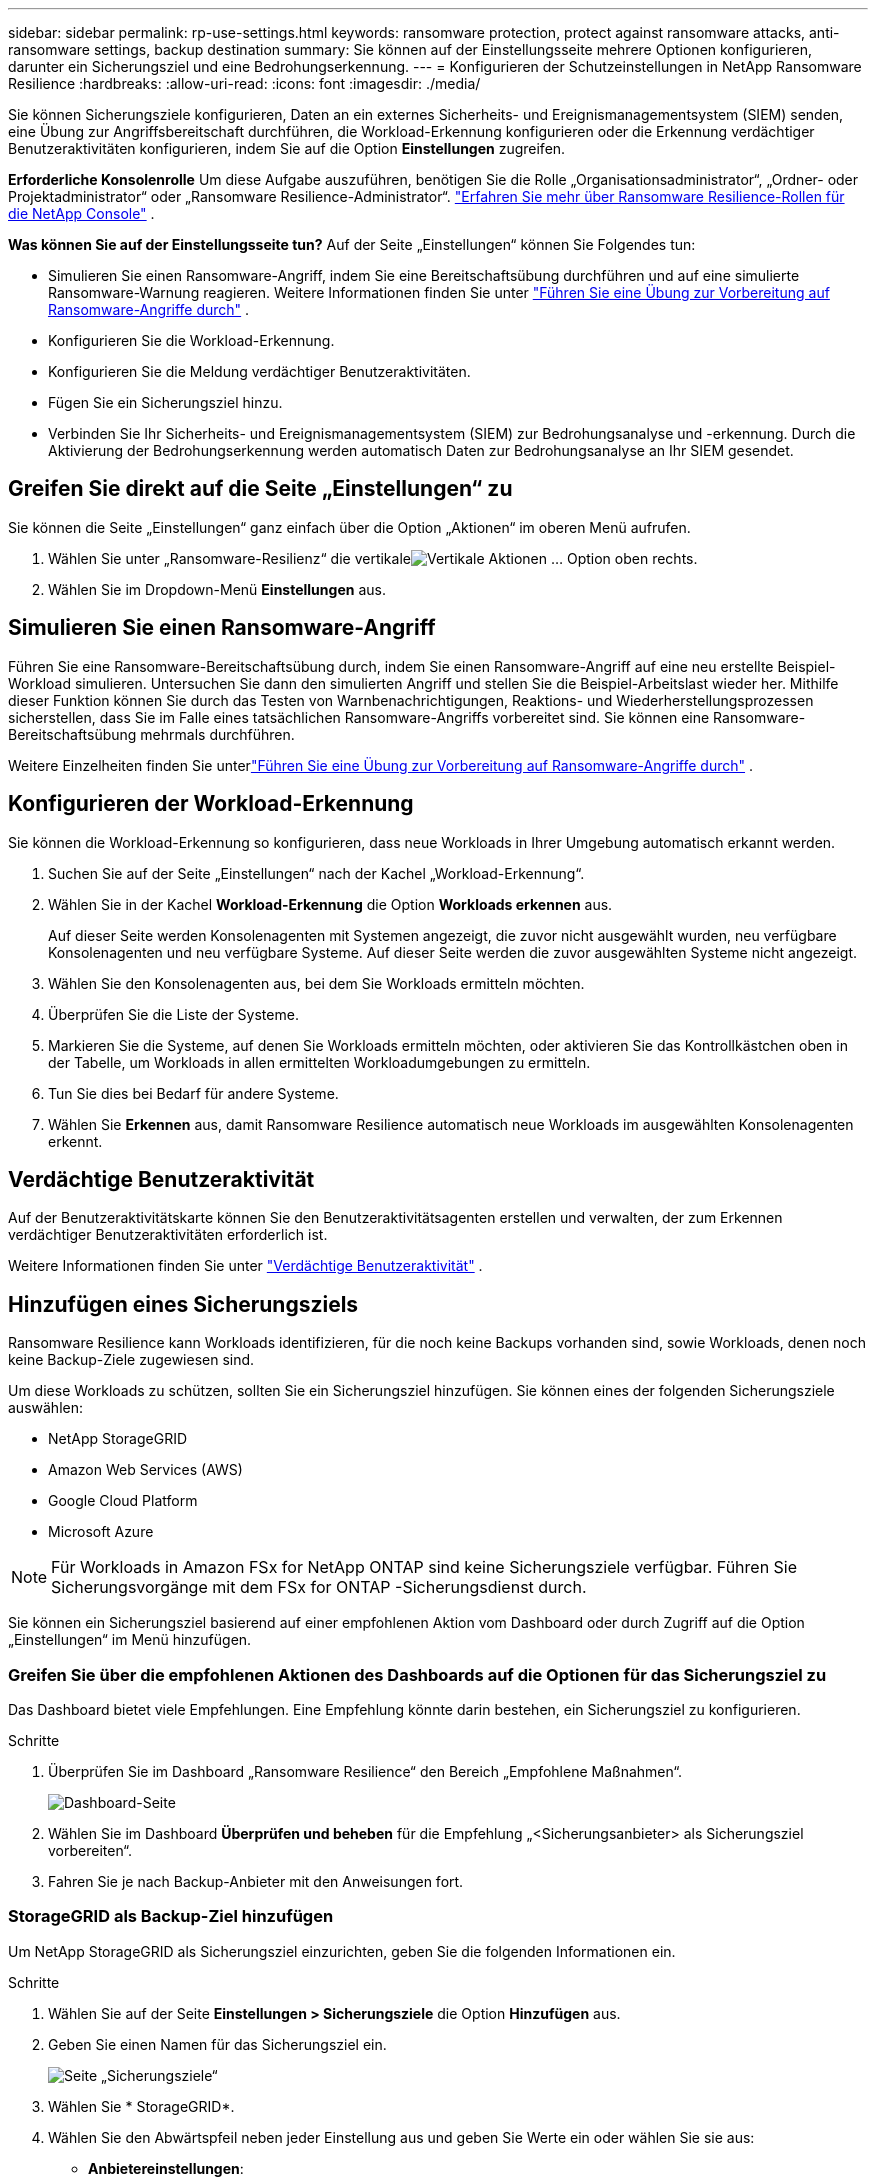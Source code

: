---
sidebar: sidebar 
permalink: rp-use-settings.html 
keywords: ransomware protection, protect against ransomware attacks, anti-ransomware settings, backup destination 
summary: Sie können auf der Einstellungsseite mehrere Optionen konfigurieren, darunter ein Sicherungsziel und eine Bedrohungserkennung. 
---
= Konfigurieren der Schutzeinstellungen in NetApp Ransomware Resilience
:hardbreaks:
:allow-uri-read: 
:icons: font
:imagesdir: ./media/


[role="lead"]
Sie können Sicherungsziele konfigurieren, Daten an ein externes Sicherheits- und Ereignismanagementsystem (SIEM) senden, eine Übung zur Angriffsbereitschaft durchführen, die Workload-Erkennung konfigurieren oder die Erkennung verdächtiger Benutzeraktivitäten konfigurieren, indem Sie auf die Option *Einstellungen* zugreifen.

*Erforderliche Konsolenrolle* Um diese Aufgabe auszuführen, benötigen Sie die Rolle „Organisationsadministrator“, „Ordner- oder Projektadministrator“ oder „Ransomware Resilience-Administrator“. link:https://docs.netapp.com/us-en/console-setup-admin/reference-iam-ransomware-roles.html["Erfahren Sie mehr über Ransomware Resilience-Rollen für die NetApp Console"^] .

*Was können Sie auf der Einstellungsseite tun?*  Auf der Seite „Einstellungen“ können Sie Folgendes tun:

* Simulieren Sie einen Ransomware-Angriff, indem Sie eine Bereitschaftsübung durchführen und auf eine simulierte Ransomware-Warnung reagieren. Weitere Informationen finden Sie unter link:rp-start-simulate.html["Führen Sie eine Übung zur Vorbereitung auf Ransomware-Angriffe durch"] .
* Konfigurieren Sie die Workload-Erkennung.
* Konfigurieren Sie die Meldung verdächtiger Benutzeraktivitäten.
* Fügen Sie ein Sicherungsziel hinzu.
* Verbinden Sie Ihr Sicherheits- und Ereignismanagementsystem (SIEM) zur Bedrohungsanalyse und -erkennung.  Durch die Aktivierung der Bedrohungserkennung werden automatisch Daten zur Bedrohungsanalyse an Ihr SIEM gesendet.




== Greifen Sie direkt auf die Seite „Einstellungen“ zu

Sie können die Seite „Einstellungen“ ganz einfach über die Option „Aktionen“ im oberen Menü aufrufen.

. Wählen Sie unter „Ransomware-Resilienz“ die vertikaleimage:button-actions-vertical.png["Vertikale Aktionen"] ... Option oben rechts.
. Wählen Sie im Dropdown-Menü *Einstellungen* aus.




== Simulieren Sie einen Ransomware-Angriff

Führen Sie eine Ransomware-Bereitschaftsübung durch, indem Sie einen Ransomware-Angriff auf eine neu erstellte Beispiel-Workload simulieren.  Untersuchen Sie dann den simulierten Angriff und stellen Sie die Beispiel-Arbeitslast wieder her.  Mithilfe dieser Funktion können Sie durch das Testen von Warnbenachrichtigungen, Reaktions- und Wiederherstellungsprozessen sicherstellen, dass Sie im Falle eines tatsächlichen Ransomware-Angriffs vorbereitet sind.  Sie können eine Ransomware-Bereitschaftsübung mehrmals durchführen.

Weitere Einzelheiten finden Sie unterlink:rp-start-simulate.html["Führen Sie eine Übung zur Vorbereitung auf Ransomware-Angriffe durch"] .



== Konfigurieren der Workload-Erkennung

Sie können die Workload-Erkennung so konfigurieren, dass neue Workloads in Ihrer Umgebung automatisch erkannt werden.

. Suchen Sie auf der Seite „Einstellungen“ nach der Kachel „Workload-Erkennung“.
. Wählen Sie in der Kachel *Workload-Erkennung* die Option *Workloads erkennen* aus.
+
Auf dieser Seite werden Konsolenagenten mit Systemen angezeigt, die zuvor nicht ausgewählt wurden, neu verfügbare Konsolenagenten und neu verfügbare Systeme.  Auf dieser Seite werden die zuvor ausgewählten Systeme nicht angezeigt.

. Wählen Sie den Konsolenagenten aus, bei dem Sie Workloads ermitteln möchten.
. Überprüfen Sie die Liste der Systeme.
. Markieren Sie die Systeme, auf denen Sie Workloads ermitteln möchten, oder aktivieren Sie das Kontrollkästchen oben in der Tabelle, um Workloads in allen ermittelten Workloadumgebungen zu ermitteln.
. Tun Sie dies bei Bedarf für andere Systeme.
. Wählen Sie *Erkennen* aus, damit Ransomware Resilience automatisch neue Workloads im ausgewählten Konsolenagenten erkennt.




== Verdächtige Benutzeraktivität

Auf der Benutzeraktivitätskarte können Sie den Benutzeraktivitätsagenten erstellen und verwalten, der zum Erkennen verdächtiger Benutzeraktivitäten erforderlich ist.

Weitere Informationen finden Sie unter link:suspicious-user-activity.html["Verdächtige Benutzeraktivität"] .



== Hinzufügen eines Sicherungsziels

Ransomware Resilience kann Workloads identifizieren, für die noch keine Backups vorhanden sind, sowie Workloads, denen noch keine Backup-Ziele zugewiesen sind.

Um diese Workloads zu schützen, sollten Sie ein Sicherungsziel hinzufügen.  Sie können eines der folgenden Sicherungsziele auswählen:

* NetApp StorageGRID
* Amazon Web Services (AWS)
* Google Cloud Platform
* Microsoft Azure



NOTE: Für Workloads in Amazon FSx for NetApp ONTAP sind keine Sicherungsziele verfügbar.  Führen Sie Sicherungsvorgänge mit dem FSx for ONTAP -Sicherungsdienst durch.

Sie können ein Sicherungsziel basierend auf einer empfohlenen Aktion vom Dashboard oder durch Zugriff auf die Option „Einstellungen“ im Menü hinzufügen.



=== Greifen Sie über die empfohlenen Aktionen des Dashboards auf die Optionen für das Sicherungsziel zu

Das Dashboard bietet viele Empfehlungen.  Eine Empfehlung könnte darin bestehen, ein Sicherungsziel zu konfigurieren.

.Schritte
. Überprüfen Sie im Dashboard „Ransomware Resilience“ den Bereich „Empfohlene Maßnahmen“.
+
image:screen-dashboard.png["Dashboard-Seite"]

. Wählen Sie im Dashboard *Überprüfen und beheben* für die Empfehlung „<Sicherungsanbieter> als Sicherungsziel vorbereiten“.
. Fahren Sie je nach Backup-Anbieter mit den Anweisungen fort.




=== StorageGRID als Backup-Ziel hinzufügen

Um NetApp StorageGRID als Sicherungsziel einzurichten, geben Sie die folgenden Informationen ein.

.Schritte
. Wählen Sie auf der Seite *Einstellungen > Sicherungsziele* die Option *Hinzufügen* aus.
. Geben Sie einen Namen für das Sicherungsziel ein.
+
image:screen-settings-backup-destination.png["Seite „Sicherungsziele“"]

. Wählen Sie * StorageGRID*.
. Wählen Sie den Abwärtspfeil neben jeder Einstellung aus und geben Sie Werte ein oder wählen Sie sie aus:
+
** *Anbietereinstellungen*:
+
*** Erstellen Sie einen neuen Bucket oder bringen Sie Ihren eigenen Bucket mit, in dem die Backups gespeichert werden.
*** Vollqualifizierter Domänenname, Port, StorageGRID Zugriffsschlüssel und geheime Schlüsselanmeldeinformationen des StorageGRID Gateway-Knotens.


** *Netzwerk*: Wählen Sie den IP-Bereich.
+
*** Der IPspace ist der Cluster, in dem sich die Volumes befinden, die Sie sichern möchten. Die Intercluster-LIFs für diesen IPspace müssen über ausgehenden Internetzugang verfügen.




. Wählen Sie *Hinzufügen*.


.Ergebnis
Das neue Sicherungsziel wird der Liste der Sicherungsziele hinzugefügt.

image:screen-settings-backup-destinations-list2.png["Seite „Sicherungsziele“ die Option „Einstellungen“"]



=== Amazon Web Services als Sicherungsziel hinzufügen

Um AWS als Sicherungsziel einzurichten, geben Sie die folgenden Informationen ein.

Weitere Informationen zur Verwaltung Ihres AWS-Speichers in der Konsole finden Sie unter https://docs.netapp.com/us-en/console-setup-admin/task-viewing-amazon-s3.html["Verwalten Sie Ihre Amazon S3-Buckets"^] .

.Schritte
. Wählen Sie auf der Seite *Einstellungen > Sicherungsziele* die Option *Hinzufügen* aus.
. Geben Sie einen Namen für das Sicherungsziel ein.
+
image:screen-settings-backup-destination.png["Seite „Sicherungsziele“"]

. Wählen Sie *Amazon Web Services* aus.
. Wählen Sie den Abwärtspfeil neben jeder Einstellung aus und geben Sie Werte ein oder wählen Sie sie aus:
+
** *Anbietereinstellungen*:
+
*** Erstellen Sie einen neuen Bucket, wählen Sie einen vorhandenen Bucket aus, falls bereits einer in der Konsole vorhanden ist, oder bringen Sie Ihren eigenen Bucket mit, in dem die Backups gespeichert werden.
*** AWS-Konto, Region, Zugriffsschlüssel und geheimer Schlüssel für AWS-Anmeldeinformationen
+
https://docs.netapp.com/us-en/storage-management-s3-storage/task-add-s3-bucket.html["Wenn Sie Ihren eigenen Bucket mitbringen möchten, lesen Sie S3-Buckets hinzufügen."^] .



** *Verschlüsselung*: Wenn Sie einen neuen S3-Bucket erstellen, geben Sie die Verschlüsselungsschlüsselinformationen ein, die Sie vom Anbieter erhalten haben.  Wenn Sie einen vorhandenen Bucket auswählen, sind die Verschlüsselungsinformationen bereits verfügbar.
+
Daten im Bucket werden standardmäßig mit von AWS verwalteten Schlüsseln verschlüsselt.  Sie können weiterhin von AWS verwaltete Schlüssel verwenden oder die Verschlüsselung Ihrer Daten mit Ihren eigenen Schlüsseln verwalten.

** *Netzwerk*: Wählen Sie den IP-Bereich und geben Sie an, ob Sie einen privaten Endpunkt verwenden möchten.
+
*** Der IPspace ist der Cluster, in dem sich die Volumes befinden, die Sie sichern möchten. Die Intercluster-LIFs für diesen IPspace müssen über ausgehenden Internetzugang verfügen.
*** Wählen Sie optional aus, ob Sie einen zuvor konfigurierten privaten AWS-Endpunkt (PrivateLink) verwenden möchten.
+
Wenn Sie AWS PrivateLink verwenden möchten, lesen Sie https://docs.aws.amazon.com/AmazonS3/latest/userguide/privatelink-interface-endpoints.html["AWS PrivateLink für Amazon S3"^] .



** *Backup-Sperre*: Wählen Sie, ob Ransomware Resilience Backups vor Änderungen oder Löschungen schützen soll.  Diese Option verwendet die NetApp DataLock-Technologie.  Jedes Backup wird während der Aufbewahrungsfrist oder für mindestens 30 Tage zuzüglich einer Pufferzeit von bis zu 14 Tagen gesperrt.
+

CAUTION: Wenn Sie die Sicherungssperreinstellung jetzt konfigurieren, können Sie die Einstellung später nicht mehr ändern, nachdem das Sicherungsziel konfiguriert wurde.

+
*** *Governance-Modus*: Bestimmte Benutzer (mit der Berechtigung s3:BypassGovernanceRetention) können geschützte Dateien während der Aufbewahrungsfrist überschreiben oder löschen.
*** *Compliance-Modus*: Benutzer können geschützte Sicherungsdateien während der Aufbewahrungsfrist nicht überschreiben oder löschen.




. Wählen Sie *Hinzufügen*.


.Ergebnis
Das neue Sicherungsziel wird der Liste der Sicherungsziele hinzugefügt.

image:screen-settings-backup-destinations-list2.png["Seite „Sicherungsziele“ die Option „Einstellungen“"]



=== Google Cloud Platform als Backup-Ziel hinzufügen

Um Google Cloud Platform (GCP) als Sicherungsziel einzurichten, geben Sie die folgenden Informationen ein.

Weitere Informationen zur Verwaltung Ihres GCP-Speichers in der Konsole finden Sie unter https://docs.netapp.com/us-en/console-setup-admin/concept-install-options-google.html["Installationsoptionen für den Konsolenagenten in Google Cloud"^] .

.Schritte
. Wählen Sie auf der Seite *Einstellungen > Sicherungsziele* die Option *Hinzufügen* aus.
. Geben Sie einen Namen für das Sicherungsziel ein.
+
image:screen-settings-backup-destination-gcp.png["Seite „Sicherungsziele“"]

. Wählen Sie *Google Cloud Platform* aus.
. Wählen Sie den Abwärtspfeil neben jeder Einstellung aus und geben Sie Werte ein oder wählen Sie sie aus:
+
** *Anbietereinstellungen*:
+
*** Erstellen Sie einen neuen Bucket.  Geben Sie den Zugriffsschlüssel und den geheimen Schlüssel ein.
*** Geben Sie Ihr Google Cloud Platform-Projekt und Ihre Region ein oder wählen Sie sie aus.


** *Verschlüsselung*: Wenn Sie einen neuen Bucket erstellen, geben Sie die Verschlüsselungsschlüsselinformationen ein, die Sie vom Anbieter erhalten haben.  Wenn Sie einen vorhandenen Bucket auswählen, sind die Verschlüsselungsinformationen bereits verfügbar.
+
Die Daten im Bucket werden standardmäßig mit von Google verwalteten Schlüsseln verschlüsselt.  Sie können weiterhin von Google verwaltete Schlüssel verwenden.

** *Netzwerk*: Wählen Sie den IP-Bereich und geben Sie an, ob Sie einen privaten Endpunkt verwenden möchten.
+
*** Der IPspace ist der Cluster, in dem sich die Volumes befinden, die Sie sichern möchten. Die Intercluster-LIFs für diesen IPspace müssen über ausgehenden Internetzugang verfügen.
*** Wählen Sie optional aus, ob Sie einen zuvor konfigurierten privaten GCP-Endpunkt (PrivateLink) verwenden möchten.




. Wählen Sie *Hinzufügen*.


.Ergebnis
Das neue Sicherungsziel wird der Liste der Sicherungsziele hinzugefügt.



=== Microsoft Azure als Sicherungsziel hinzufügen

Um Azure als Sicherungsziel einzurichten, geben Sie die folgenden Informationen ein.

Weitere Informationen zur Verwaltung Ihrer Azure-Anmeldeinformationen und Marketplace-Abonnements in der Konsole finden Sie unter https://docs.netapp.com/us-en/console-setup-admin/task-adding-azure-accounts.html["Verwalten Sie Ihre Azure-Anmeldeinformationen und Marketplace-Abonnements"^] .

.Schritte
. Wählen Sie auf der Seite *Einstellungen > Sicherungsziele* die Option *Hinzufügen* aus.
. Geben Sie einen Namen für das Sicherungsziel ein.
+
image:screen-settings-backup-destination.png["Seite „Sicherungsziele“"]

. Wählen Sie *Azure* aus.
. Wählen Sie den Abwärtspfeil neben jeder Einstellung aus und geben Sie Werte ein oder wählen Sie sie aus:
+
** *Anbietereinstellungen*:
+
*** Erstellen Sie ein neues Speicherkonto, wählen Sie ein vorhandenes aus, falls in der Konsole bereits eines vorhanden ist, oder verwenden Sie Ihr eigenes Speicherkonto, in dem die Sicherungen gespeichert werden.
*** Azure-Abonnement, Region und Ressourcengruppe für Azure-Anmeldeinformationen
+
https://docs.netapp.com/us-en/storage-management-blob-storage/task-add-blob-storage.html["Wenn Sie Ihr eigenes Speicherkonto verwenden möchten, lesen Sie den Abschnitt Azure Blob-Speicherkonten hinzufügen."^] .



** *Verschlüsselung*: Wenn Sie ein neues Speicherkonto erstellen, geben Sie die Verschlüsselungsschlüsselinformationen ein, die Sie vom Anbieter erhalten haben.  Wenn Sie ein bestehendes Konto auswählen, sind die Verschlüsselungsinformationen bereits verfügbar.
+
Daten im Konto werden standardmäßig mit von Microsoft verwalteten Schlüsseln verschlüsselt.  Sie können weiterhin von Microsoft verwaltete Schlüssel verwenden oder die Verschlüsselung Ihrer Daten mit Ihren eigenen Schlüsseln verwalten.

** *Netzwerk*: Wählen Sie den IP-Bereich und geben Sie an, ob Sie einen privaten Endpunkt verwenden möchten.
+
*** Der IPspace ist der Cluster, in dem sich die Volumes befinden, die Sie sichern möchten. Die Intercluster-LIFs für diesen IPspace müssen über ausgehenden Internetzugang verfügen.
*** Wählen Sie optional aus, ob Sie einen zuvor konfigurierten privaten Azure-Endpunkt verwenden möchten.
+
Wenn Sie Azure PrivateLink verwenden möchten, lesen Sie https://azure.microsoft.com/en-us/products/private-link/["Azure PrivateLink"^] .





. Wählen Sie *Hinzufügen*.


.Ergebnis
Das neue Sicherungsziel wird der Liste der Sicherungsziele hinzugefügt.

image:screen-settings-backup-destinations-list2.png["Seite „Sicherungsziele“ die Option „Einstellungen“"]



== Stellen Sie eine Verbindung zu einem Sicherheits- und Ereignismanagementsystem (SIEM) zur Bedrohungsanalyse und -erkennung her

Sie können Daten zur Bedrohungsanalyse und -erkennung automatisch an Ihr Sicherheits- und Ereignismanagementsystem (SIEM) senden.  Sie können AWS Security Hub, Microsoft Sentinel oder Splunk Cloud als Ihr SIEM auswählen.

Bevor Sie SIEM in Ransomware Resilience aktivieren, müssen Sie Ihr SIEM-System konfigurieren.

.Informationen zu den an ein SIEM gesendeten Ereignisdaten
Ransomware Resilience kann die folgenden Ereignisdaten an Ihr SIEM-System senden:

* *Kontext*:
+
** *os*: Dies ist eine Konstante mit dem Wert von ONTAP.
** *os_version*: Die auf dem System ausgeführte ONTAP -Version.
** *connector_id*: Die ID des Konsolenagenten, der das System verwaltet.
** *cluster_id*: Die von ONTAP für das System gemeldete Cluster-ID.
** *svm_name*: Der Name der SVM, auf der die Warnung gefunden wurde.
** *volume_name*: Der Name des Volumes, auf dem sich die Warnung befindet.
** *volume_id*: Die ID des von ONTAP für das System gemeldeten Volumes.


* *Vorfall*:
+
** *incident_id*: Die von Ransomware Resilience für das in Ransomware Resilience angegriffene Volume generierte Vorfall-ID.
** *alert_id*: Die von Ransomware Resilience für die Arbeitslast generierte ID.
** *Schweregrad*: Eine der folgenden Warnstufen: „KRITISCH“, „HOCH“, „MITTEL“, „NIEDRIG“.
** *Beschreibung*: Details zur erkannten Warnung, z. B. „Ein potenzieller Ransomware-Angriff wurde auf Workload arp_learning_mode_test_2630 erkannt.“






=== Konfigurieren Sie AWS Security Hub für die Bedrohungserkennung

Bevor Sie AWS Security Hub in Ransomware Resilience aktivieren, müssen Sie die folgenden allgemeinen Schritte in AWS Security Hub ausführen:

* Richten Sie Berechtigungen im AWS Security Hub ein.
* Richten Sie den Authentifizierungszugriffsschlüssel und den geheimen Schlüssel im AWS Security Hub ein.  (Diese Schritte werden hier nicht bereitgestellt.)


.Schritte zum Einrichten von Berechtigungen im AWS Security Hub
. Gehen Sie zur *AWS IAM-Konsole*.
. Wählen Sie *Richtlinien* aus.
. Erstellen Sie eine Richtlinie mit dem folgenden Code im JSON-Format:
+
[listing]
----
{
  "Version": "2012-10-17",
  "Statement": [
    {
      "Sid": "NetAppSecurityHubFindings",
      "Effect": "Allow",
      "Action": [
        "securityhub:BatchImportFindings",
        "securityhub:BatchUpdateFindings"
      ],
      "Resource": [
        "arn:aws:securityhub:*:*:product/*/default",
        "arn:aws:securityhub:*:*:hub/default"
      ]
    }
  ]
}
----




=== Konfigurieren von Microsoft Sentinel zur Bedrohungserkennung

Bevor Sie Microsoft Sentinel in Ransomware Resilience aktivieren, müssen Sie die folgenden allgemeinen Schritte in Microsoft Sentinel ausführen:

* *Voraussetzungen*
+
** Aktivieren Sie Microsoft Sentinel.
** Erstellen Sie eine benutzerdefinierte Rolle in Microsoft Sentinel.


* *Anmeldung*
+
** Registrieren Sie Ransomware Resilience, um Ereignisse von Microsoft Sentinel zu erhalten.
** Erstellen Sie ein Geheimnis für die Registrierung.


* *Berechtigungen*: Weisen Sie der Anwendung Berechtigungen zu.
* *Authentifizierung*: Geben Sie die Authentifizierungsdaten für die Anwendung ein.


.Schritte zum Aktivieren von Microsoft Sentinel
. Gehen Sie zu Microsoft Sentinel.
. Erstellen Sie einen *Log Analytics-Arbeitsbereich*.
. Aktivieren Sie Microsoft Sentinel, um den gerade erstellten Log Analytics-Arbeitsbereich zu verwenden.


.Schritte zum Erstellen einer benutzerdefinierten Rolle in Microsoft Sentinel
. Gehen Sie zu Microsoft Sentinel.
. Wählen Sie *Abonnement* > *Zugriffskontrolle (IAM)*.
. Geben Sie einen benutzerdefinierten Rollennamen ein.  Verwenden Sie den Namen *Ransomware Resilience Sentinel Configurator*.
. Kopieren Sie das folgende JSON und fügen Sie es in die Registerkarte *JSON* ein.
+
[listing]
----
{
  "roleName": "Ransomware Resilience Sentinel Configurator",
  "description": "",
  "assignableScopes":["/subscriptions/{subscription_id}"],
  "permissions": [

  ]
}
----
. Überprüfen und speichern Sie Ihre Einstellungen.


.Schritte zum Registrieren von Ransomware Resilience zum Empfangen von Ereignissen von Microsoft Sentinel
. Gehen Sie zu Microsoft Sentinel.
. Wählen Sie *Entra ID* > *Anwendungen* > *App-Registrierungen*.
. Geben Sie als *Anzeigenamen* für die Anwendung „*Ransomware Resilience*“ ein.
. Wählen Sie im Feld *Unterstützter Kontotyp* die Option *Nur Konten in diesem Organisationsverzeichnis* aus.
. Wählen Sie einen *Standardindex* aus, in den Ereignisse übertragen werden.
. Wählen Sie *Überprüfen* aus.
. Wählen Sie *Registrieren*, um Ihre Einstellungen zu speichern.
+
Nach der Registrierung zeigt das Microsoft Entra Admin Center den Anwendungsübersichtsbereich an.



.Schritte zum Erstellen eines Geheimnisses für die Registrierung
. Gehen Sie zu Microsoft Sentinel.
. Wählen Sie *Zertifikate und Geheimnisse* > *Clientgeheimnisse* > *Neues Clientgeheimnis*.
. Fügen Sie eine Beschreibung für Ihr Anwendungsgeheimnis hinzu.
. Wählen Sie ein *Ablaufdatum* für das Geheimnis aus oder geben Sie eine benutzerdefinierte Lebensdauer an.
+

TIP: Die Lebensdauer eines Client-Geheimnisses ist auf zwei Jahre (24 Monate) oder weniger begrenzt.  Microsoft empfiehlt, einen Ablaufwert von weniger als 12 Monaten festzulegen.

. Wählen Sie *Hinzufügen*, um Ihr Geheimnis zu erstellen.
. Notieren Sie das im Authentifizierungsschritt zu verwendende Geheimnis.  Das Geheimnis wird nie wieder angezeigt, nachdem Sie diese Seite verlassen.


.Schritte zum Zuweisen von Berechtigungen zur Anwendung
. Gehen Sie zu Microsoft Sentinel.
. Wählen Sie *Abonnement* > *Zugriffskontrolle (IAM)*.
. Wählen Sie *Hinzufügen* > *Rollenzuweisung hinzufügen*.
. Wählen Sie im Feld *Privilegierte Administratorrollen* die Option *Ransomware Resilience Sentinel Configurator* aus.
+

TIP: Dies ist die benutzerdefinierte Rolle, die Sie zuvor erstellt haben.

. Wählen Sie *Weiter*.
. Wählen Sie im Feld *Zugriff zuweisen an* die Option *Benutzer, Gruppe oder Dienstprinzipal* aus.
. Wählen Sie *Mitglieder auswählen*.  Wählen Sie dann *Ransomware Resilience Sentinel Configurator*.
. Wählen Sie *Weiter*.
. Wählen Sie im Feld *Was der Benutzer tun kann* die Option *Dem Benutzer erlauben, alle Rollen außer den privilegierten Administratorrollen „Besitzer“, „UAA“ und „RBAC“ zuzuweisen (empfohlen)*.
. Wählen Sie *Weiter*.
. Wählen Sie *Überprüfen und zuweisen* aus, um die Berechtigungen zuzuweisen.


.Schritte zum Eingeben der Authentifizierungsdaten für die Anwendung
. Gehen Sie zu Microsoft Sentinel.
. Geben Sie die Anmeldeinformationen ein:
+
.. Geben Sie die Mandanten-ID, die Client-Anwendungs-ID und das Client-Anwendungsgeheimnis ein.
.. Klicken Sie auf *Authentifizieren*.
+

NOTE: Nach erfolgreicher Authentifizierung wird die Meldung „Authentifiziert“ angezeigt.



. Geben Sie die Log Analytics-Arbeitsbereichsdetails für die Anwendung ein.
+
.. Wählen Sie die Abonnement-ID, die Ressourcengruppe und den Log Analytics-Arbeitsbereich aus.






=== Konfigurieren Sie Splunk Cloud für die Bedrohungserkennung

Bevor Sie Splunk Cloud in Ransomware Resilience aktivieren, müssen Sie die folgenden allgemeinen Schritte in Splunk Cloud ausführen:

* Aktivieren Sie einen HTTP-Ereignissammler in Splunk Cloud, um Ereignisdaten über HTTP oder HTTPS von der Konsole zu empfangen.
* Erstellen Sie ein Event Collector-Token in Splunk Cloud.


.Schritte zum Aktivieren eines HTTP-Ereignissammlers in Splunk
. Gehen Sie zu Splunk Cloud.
. Wählen Sie *Einstellungen* > *Dateneingaben*.
. Wählen Sie *HTTP-Ereignissammler* > *Globale Einstellungen*.
. Wählen Sie auf dem Umschalter „Alle Token“ die Option *Aktiviert* aus.
. Damit der Event Collector über HTTPS statt über HTTP lauscht und kommuniziert, wählen Sie *SSL aktivieren*.
. Geben Sie in *HTTP-Portnummer* einen Port für den HTTP-Ereignissammler ein.


.Schritte zum Erstellen eines Event Collector-Tokens in Splunk
. Gehen Sie zu Splunk Cloud.
. Wählen Sie *Einstellungen* > *Daten hinzufügen*.
. Wählen Sie *Monitor* > *HTTP-Ereignissammler*.
. Geben Sie einen Namen für das Token ein und wählen Sie *Weiter*.
. Wählen Sie einen *Standardindex* aus, in den Ereignisse übertragen werden, und wählen Sie dann *Überprüfen*.
. Bestätigen Sie, dass alle Einstellungen für den Endpunkt korrekt sind, und wählen Sie dann *Senden* aus.
. Kopieren Sie das Token und fügen Sie es in ein anderes Dokument ein, um es für den Authentifizierungsschritt bereit zu haben.




=== SIEM-Integration in Ransomware-Resilienz

Durch die Aktivierung von SIEM werden Daten von Ransomware Resilience zur Bedrohungsanalyse und -berichterstattung an Ihren SIEM-Server gesendet.

.Schritte
. Wählen Sie im Konsolenmenü *Schutz* > *Ransomware-Resilienz*.
. Wählen Sie im Menü Ransomware Resilience die vertikaleimage:button-actions-vertical.png["Vertikale Aktionen"] ... Option oben rechts.
. Wählen Sie *Einstellungen*.
+
Die Seite „Einstellungen“ wird angezeigt.

+
image:screen-settings2.png["Seite „Einstellungen“"]

. Wählen Sie auf der Seite „Einstellungen“ in der Kachel „SIEM-Verbindung“ die Option „Verbinden“ aus.
+
image:screen-settings-threat-detection-3options.png["Detailseite zur Bedrohungserkennung aktivieren"]

. Wählen Sie eines der SIEM-Systeme.
. Geben Sie das Token und die Authentifizierungsdetails ein, die Sie in AWS Security Hub oder Splunk Cloud konfiguriert haben.
+

NOTE: Die von Ihnen eingegebenen Informationen hängen von dem von Ihnen ausgewählten SIEM ab.

. Wählen Sie *Aktivieren*.
+
Auf der Seite „Einstellungen“ wird „Verbunden“ angezeigt.


